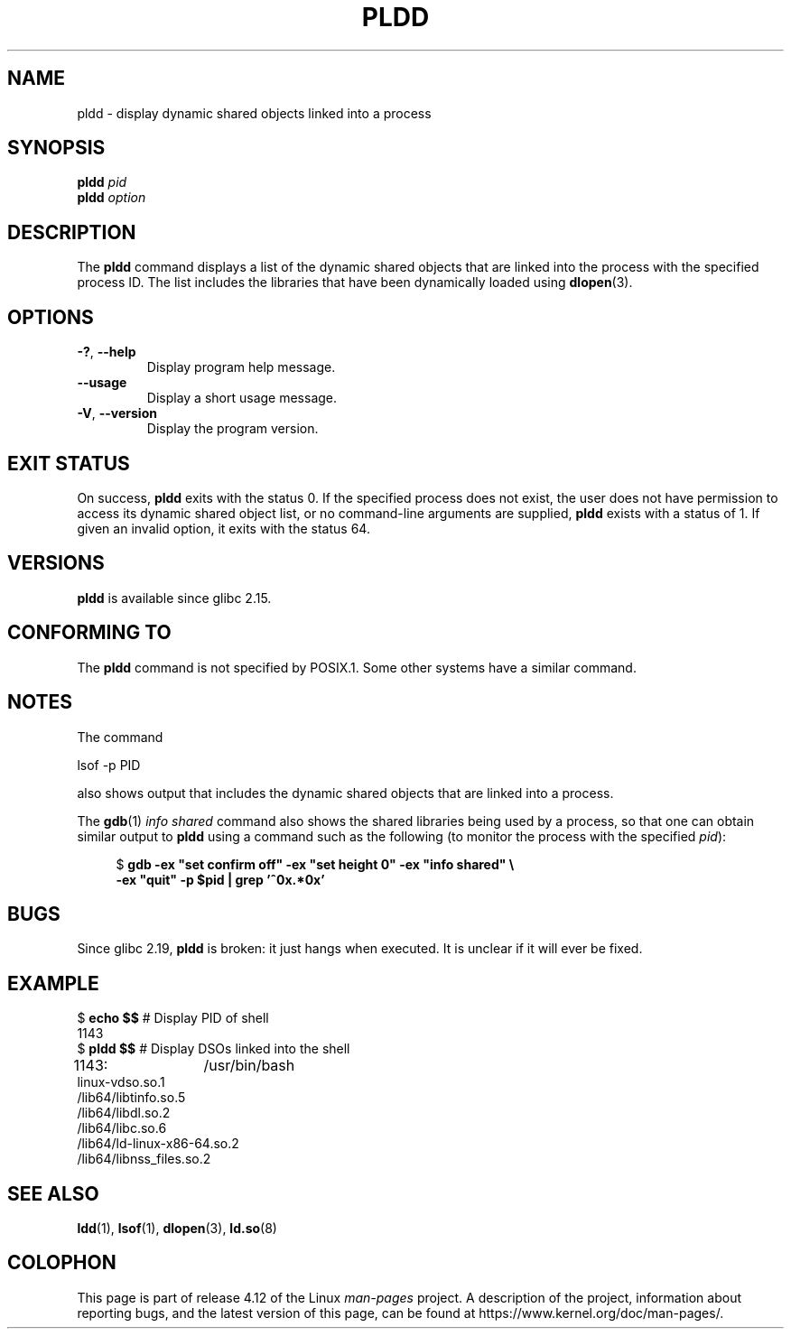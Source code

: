 .\" Copyright (C) 2014 Michael Kerrisk <mtk.manpages@gmail.com>
.\"
.\" %%%LICENSE_START(VERBATIM)
.\" Permission is granted to make and distribute verbatim copies of this
.\" manual provided the copyright notice and this permission notice are
.\" preserved on all copies.
.\"
.\" Permission is granted to copy and distribute modified versions of this
.\" manual under the conditions for verbatim copying, provided that the
.\" entire resulting derived work is distributed under the terms of a
.\" permission notice identical to this one.
.\"
.\" Since the Linux kernel and libraries are constantly changing, this
.\" manual page may be incorrect or out-of-date.  The author(s) assume no
.\" responsibility for errors or omissions, or for damages resulting from
.\" the use of the information contained herein.  The author(s) may not
.\" have taken the same level of care in the production of this manual,
.\" which is licensed free of charge, as they might when working
.\" professionally.
.\"
.\" Formatted or processed versions of this manual, if unaccompanied by
.\" the source, must acknowledge the copyright and authors of this work.
.\" %%%LICENSE_END
.\"
.TH PLDD 1 2016-10-08 "GNU" "Linux User Manual"
.SH NAME
pldd \- display dynamic shared objects linked into a process
.SH SYNOPSIS
.nf
.BI "pldd " "pid"
.BI pldd " option"
.fi
.SH DESCRIPTION
The
.B pldd
command displays a list of the dynamic shared objects that are
linked into the process with the specified process ID.
The list includes the libraries that have been dynamically loaded using
.BR dlopen (3).
.SH OPTIONS
.TP
.BR \-? ", " \-\-help
Display program help message.
.TP
.BR \-\-usage
Display a short usage message.
.TP
.BR \-V ", " \-\-version
Display the program version.
.SH EXIT STATUS
On success,
.B pldd
exits with the status 0.
If the specified process does not exist,
the user does not have permission to access
its dynamic shared object list,
or no command-line arguments are supplied,
.B pldd
exists with a status of 1.
If given an invalid option, it exits with the status 64.
.SH VERSIONS
.B pldd
is available since glibc 2.15.
.SH CONFORMING TO
The
.B pldd
command is not specified by POSIX.1.
Some other systems
.\" There are man pages on Solaris and HP-UX.
have a similar command.
.SH NOTES
The command

     lsof \-p PID

also shows output that includes the dynamic shared objects
that are linked into a process.

The
.BR gdb (1)
.I "info shared"
command also shows the shared libraries being used by a process,
so that one can obtain similar output to
.BR pldd
using a command such as the following
(to monitor the process with the specified
.IR pid ):
.in +4n
.nf

$ \fBgdb \-ex "set confirm off" \-ex "set height 0" \-ex "info shared" \\\fP
        \fB-ex "quit" \-p $pid | grep '^0x.*0x'\fP
.fi
.in
.SH BUGS
Since glibc 2.19,
.B pldd
is broken: it just hangs when executed.
.\" FIXME . https://sourceware.org/bugzilla/show_bug.cgi?id=18035
It is unclear if it will ever be fixed.
.SH EXAMPLE
.nf
$ \fBecho $$\fP               # Display PID of shell
1143
$ \fBpldd $$\fP               # Display DSOs linked into the shell
1143:	/usr/bin/bash
linux\-vdso.so.1
/lib64/libtinfo.so.5
/lib64/libdl.so.2
/lib64/libc.so.6
/lib64/ld\-linux\-x86\-64.so.2
/lib64/libnss_files.so.2
.fi
.SH SEE ALSO
.BR ldd (1),
.BR lsof (1),
.BR dlopen (3),
.BR ld.so (8)
.SH COLOPHON
This page is part of release 4.12 of the Linux
.I man-pages
project.
A description of the project,
information about reporting bugs,
and the latest version of this page,
can be found at
\%https://www.kernel.org/doc/man\-pages/.
